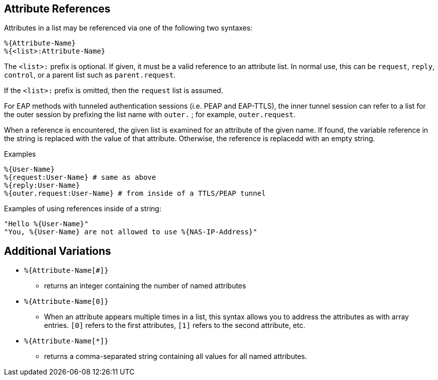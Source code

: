 
== Attribute References

Attributes in a list may be referenced via one of the following two
syntaxes:

`%{Attribute-Name}` +
`%{<list>:Attribute-Name}`

The `<list>:` prefix is optional. If given, it must be a valid
reference to an attribute list.  In normal use, this can be `request`,
`reply`, `control`, or a parent list such as `parent.request`.

If the `<list>:` prefix is omitted, then the `request` list is
assumed.

For EAP methods with tunneled authentication sessions (i.e. PEAP and
EAP-TTLS), the inner tunnel session can refer to a list for the outer
session by prefixing the list name with `outer.` ; for example,
`outer.request`.

When a reference is encountered, the given list is examined for an
attribute of the given name. If found, the variable reference in the
string is replaced with the value of that attribute. Otherwise, the
reference is replacedd with an empty string.

.Examples

`%{User-Name}` +
`%{request:User-Name} # same as above` +
`%{reply:User-Name}` +
`%{outer.request:User-Name} # from inside of a TTLS/PEAP tunnel`

Examples of using references inside of a string:

`"Hello %{User-Name}"` +
`"You, %{User-Name} are not allowed to use %{NAS-IP-Address}"`

== Additional Variations

* `%{Attribute-Name[#]}`

 - returns an integer containing the number of named attributes

* `%{Attribute-Name[0]}`

 - When an attribute appears multiple times in a list, this syntax
   allows you to address the attributes as with array entries.  `[0]`
   refers to the first attributes, `[1]` refers to the second
   attribute, etc.

* `%{Attribute-Name[*]}`

 - returns a comma-separated string containing all values for all
   named attributes.


